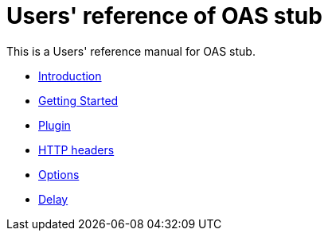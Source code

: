 = Users' reference of OAS stub

This is a Users' reference manual for OAS stub.

- <<introduction, Introduction>>
- <<getting-started, Getting Started>>
- <<plugin, Plugin>>
- <<headers, HTTP headers>>
- <<options, Options>>
- <<delay, Delay>>
